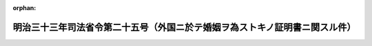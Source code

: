 .. _133M10000010025_19000716_000000000000000:

:orphan:

============================================================================
明治三十三年司法省令第二十五号（外国ニ於テ婚姻ヲ為ストキノ証明書ニ関スル件）
============================================================================

.. raw:: html
    
    
    <main id="contentsLaw" class="active">
    <div id="innerDocument" class="active">
    
    
    
    
    <div style="margin-bottom: 12px;">
    <div id="lawTitleNo" style="font-size: 1.067rem; font-weight: bold;" class="_shokanBoxParent">明治三十三年司法省令第二十五号<div class="_shokanBox"></div>
    <div class="_inyoBox" id="_inyo_"></div>
    </div>
    <div id="lawTitle" style="margin-left: 3rem; font-size: 1.5rem; font-weight: bold; line-height: 1.25em;" class="_shokanBoxParent">
    <span data-xpath="">明治三十三年司法省令第二十五号（外国ニ於テ婚姻ヲ為ストキノ証明書ニ関スル件）</span><div class="_shokanBox" id="_shokan_"><div class="_shokanBtnIcons"></div></div>
    <div class="_inyoBox" id="_inyo_"></div>
    </div>
    </div><section id="MainProvision" class="active MainProvision"><section class="active Paragraph"><div style="margin-left: 1em; text-indent: -1em;" class="_div_ParagraphSentence _shokanBoxParent">
    <span style="font-weight: bold;">①</span>　<span data-xpath="">帝国臣民外国ニ於テ婚姻ヲ為サントスルニ方リ帝国ノ法律ニ依リ其婚姻ノ障碍ト為ルヘキ事項ノ存セサル旨又ハ婚姻ヲ為ス男カ其婚姻ニ因リ日本ノ国籍ヲ喪失スルコトナク之ヲ其妻及ヒ嫡出子ニ取得セシムルコトヲ得ル旨ヲ証スル当該吏員ノ証明書ヲ差出スコトヲ要スル場合ニ於テハ本籍地ノ市区町村長又ハ之ニ準スヘキ吏員ニ証明書ノ下付ヲ申請スルコトヲ得但婚姻ニ付キ戸主、父母、後見人又ハ親族会ノ同意ヲ要スル場合ニ於テハ申請書ニ同意ノ証書ヲ添附スルコトヲ要ス</span><div class="_shokanBox" id="_shokan_"><div class="_shokanBtnIcons"></div></div>
    <div class="_inyoBox" id="_inyo_"></div>
    </div></section><section class="active Paragraph"><div style="margin-left: 1em; text-indent: -1em;" class="_div_ParagraphSentence _shokanBoxParent">
    <span style="font-weight: bold;">②</span>　<span data-xpath="">市区町村長又ハ之ニ準スヘキ吏員ハ証明書下付ノ申請ヲ適当ト認ムルトキハ職氏名ヲ署シ職印ヲ押捺シタル証明書ヲ下付スルコトヲ要ス</span><div class="_shokanBox" id="_shokan_"><div class="_shokanBtnIcons"></div></div>
    <div class="_inyoBox" id="_inyo_"></div>
    </div></section></section>
    
    
    
    
    
    </div>
    </main>
    
    
